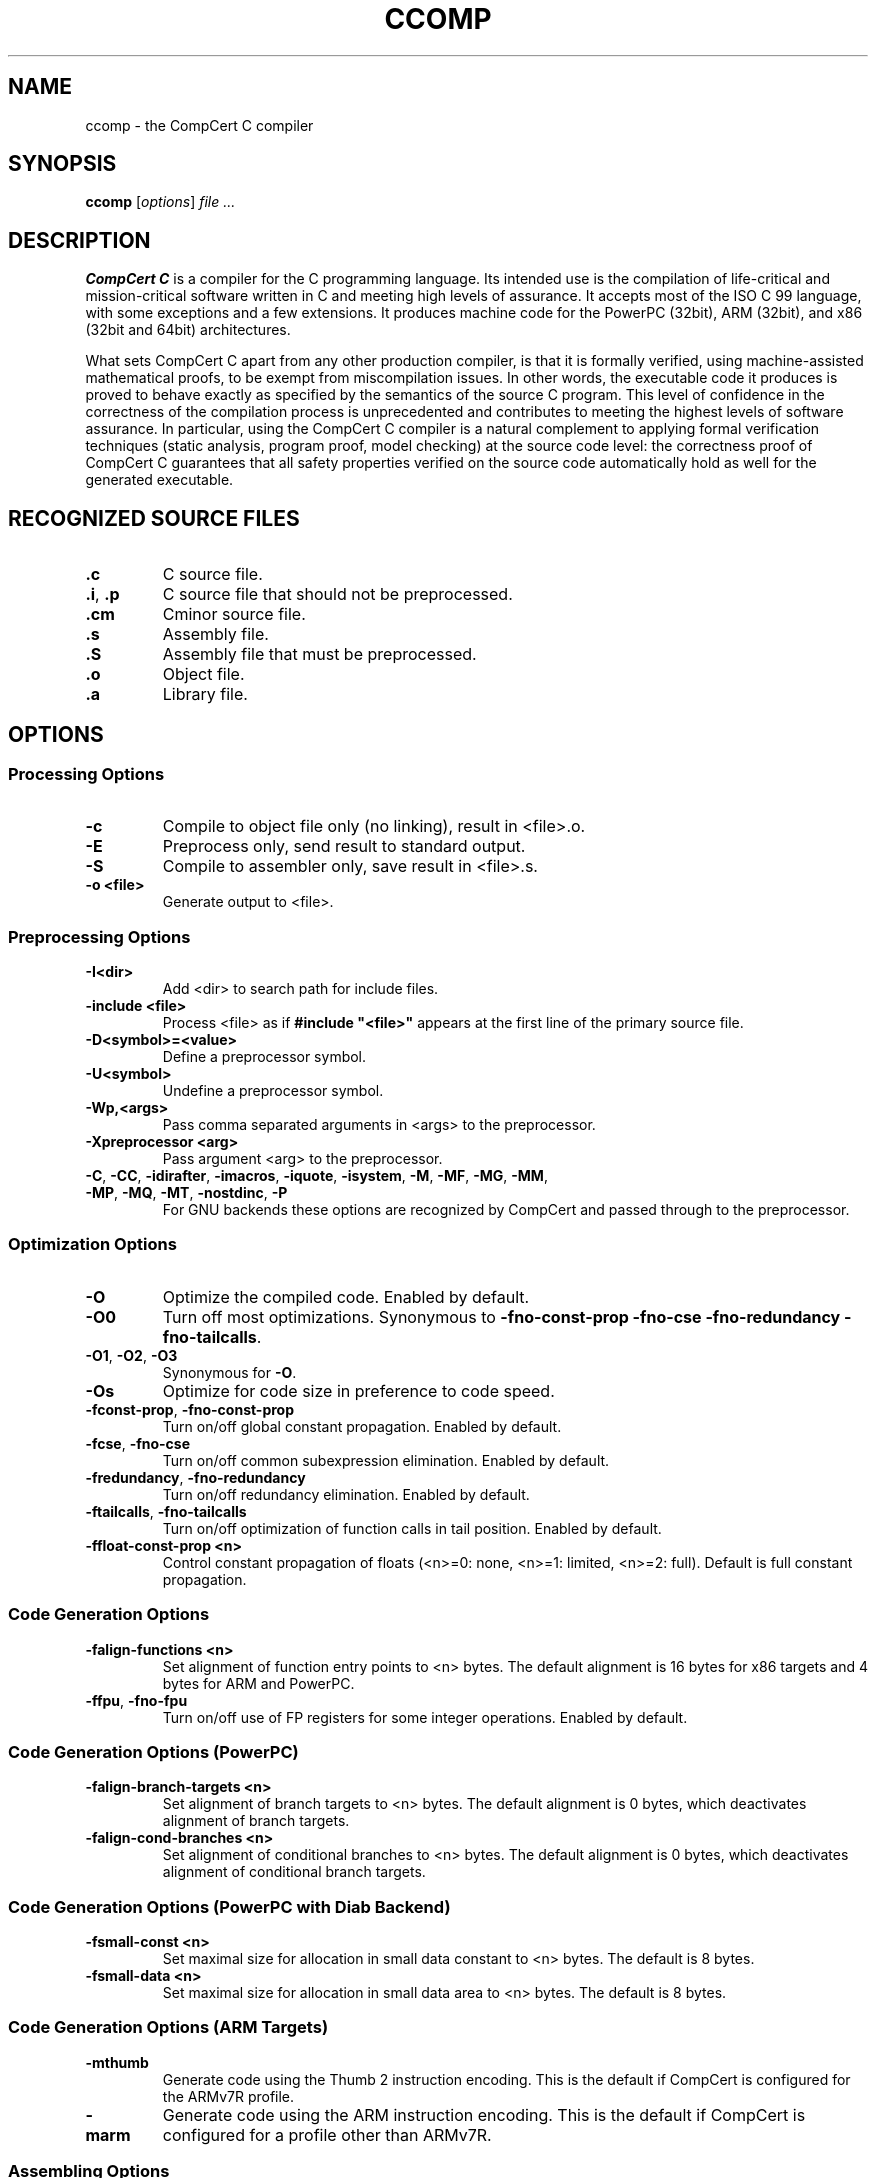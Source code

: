 .TH CCOMP 1
.SH NAME
ccomp \- the CompCert C compiler
.
.SH SYNOPSIS
\fBccomp\fP [\fIoptions\fP] \fIfile ...\fP
.
.SH DESCRIPTION
\fBCompCert C\fP is a compiler for the C programming language.
Its intended use is the compilation of life-critical and mission-critical software written in C and meeting high levels of assurance.
It accepts most of the ISO C 99 language, with some exceptions and a few extensions.
It produces machine code for the PowerPC (32bit), ARM (32bit), and x86 (32bit and 64bit) architectures.
.PP
What sets CompCert C apart from any other production compiler, is that it is formally verified, using machine-assisted mathematical proofs, to be exempt from miscompilation issues.
In other words, the executable code it produces is proved to behave exactly as specified by the semantics of the source C program.
This level of confidence in the correctness of the compilation process is unprecedented and contributes to meeting the highest levels of software assurance.
In particular, using the CompCert C compiler is a natural complement to applying formal verification techniques (static analysis, program proof, model checking) at the source code level: the correctness proof of CompCert C guarantees that all safety properties verified on the source code automatically hold as well for the generated executable.
.
.SH
RECOGNIZED SOURCE FILES
.
.TP
.B .c
C source file.
.
.TP
.BR .i ", " .p
C source file that should not be preprocessed.
.
.TP
.B .cm
Cminor source file.
.
.TP
.B .s
Assembly file.
.
.TP
.B .S
Assembly file that must be preprocessed.
.
.TP
.B .o
Object file.
.
.TP
.B .a
Library file.
.
.SH OPTIONS
.SS Processing Options
.INDENT 0.0
.
.TP
.B \-c
Compile to object file only (no linking), result in <file>.o.
.
.TP
.B \-E
Preprocess only, send result to standard output.
.
.TP
.B \-S
Compile to assembler only, save result in <file>.s.
.
.TP
.B \-o <file>
Generate output to <file>.
.
.SS Preprocessing Options
.INDENT 0.0
.
.TP
.B \-I<dir>
Add <dir> to search path for include files.
.
.TP
.B \-include <file>
Process <file> as if \fB#include "<file>"\fP appears at the first line of the primary source file.
.
.TP
.B \-D<symbol>=<value>
Define a preprocessor symbol.
.
.TP
.B \-U<symbol>
Undefine a preprocessor symbol.
.
.TP
.B \-Wp,<args>
Pass comma separated arguments in <args> to the preprocessor.
.
.TP
.B \-Xpreprocessor <arg>
Pass argument <arg> to the preprocessor.
.
.TP
.BR \-C ", " \-CC ", " \-idirafter ", " \-imacros ", " \-iquote ", " \-isystem ", " \-M ", " \-MF ", " \-MG ", " \-MM ", " \-MP ", " \-MQ ", " \-MT  ", " \-nostdinc ", " \-P
For GNU backends these options are recognized by CompCert and passed through to the preprocessor.
.
.SS
Optimization Options
.INDENT 0.0
.
.TP
.B \-O
Optimize the compiled code.
Enabled by default.
.
.TP
.B \-O0
Turn off most optimizations.
Synonymous to \fB\-fno\-const\-prop\fP \fB\-fno\-cse\fP \fB\-fno\-redundancy\fP \fB\-fno\-tailcalls\fP.
.
.TP
.BR \-O1 ", " \-O2 ", " \-O3
Synonymous for \fB\-O\fP.
.
.TP
.B \-Os
Optimize for code size in preference to code speed.
.
.TP
.BR \-fconst\-prop ", " \-fno\-const\-prop
Turn on/off global constant propagation.
Enabled by default.
.
.TP
.BR \-fcse ", " \-fno\-cse
Turn on/off common subexpression elimination.
Enabled by default.
.
.TP
.BR \-fredundancy ", " \-fno\-redundancy
Turn on/off redundancy elimination.
Enabled by default.
.
.TP
.BR \-ftailcalls ", " \-fno\-tailcalls
Turn on/off optimization of function calls in tail position.
Enabled by default.
.
.TP
.B \-ffloat\-const\-prop <n>
Control constant propagation of floats (<n>=0: none, <n>=1: limited, <n>=2: full).
Default is full constant propagation.
.
.SS
Code Generation Options
.INDENT 0.0
.
.TP
.B \-falign\-functions <n>
Set alignment of function entry points to <n> bytes.
The default alignment is 16 bytes for x86 targets and 4 bytes for ARM and PowerPC.
.
.TP
.BR \-ffpu ", " \-fno\-fpu
Turn on/off use of FP registers for some integer operations.
Enabled by default.
.
.SS
Code Generation Options (PowerPC)
.INDENT 0.0
.
.TP
.B \-falign\-branch\-targets <n>
Set alignment of branch targets to <n> bytes.
The default alignment is 0 bytes, which deactivates alignment of branch targets.
.
.TP
.B \-falign\-cond\-branches <n>
Set alignment of conditional branches to <n> bytes.
The default alignment is 0 bytes, which deactivates alignment of conditional branch targets.
.
.SS
Code Generation Options (PowerPC with Diab Backend)
.INDENT 0.0
.
.TP
.B \-fsmall\-const <n>
Set maximal size for allocation in small data constant to <n> bytes.
The default is 8 bytes.
.
.TP
.B \-fsmall\-data <n>
Set maximal size for allocation in small data area to <n> bytes.
The default is 8 bytes.
.
.SS
Code Generation Options (ARM Targets)
.INDENT 0.0
.
.TP
.B \-mthumb
Generate code using the Thumb 2 instruction encoding.
This is the default if CompCert is configured for the ARMv7R profile.
.
.TP
.B \-marm
Generate code using the ARM instruction encoding.
This is the default if CompCert is configured for a profile other than ARMv7R.
.
.SS
Assembling Options
.INDENT 0.0
.
.TP
.B \-Wa,<args>
Pass comma separated arguments in <args> to the assembler.
.
.TP
.B \-Xassembler <arg>
Pass argument <arg> to the assembler.
.
.SS
Debugging Options
.INDENT 0.0
.
.TP
.B \-g
Generate debugging information.
.
.TP
.BR \-g0 ", " \-g1 ", " \-g2 ", " \-g3
Control generation of debugging information (0: none, 1: only globals, 2: globals and locals without locations, 3: full debug information). The default level is 3 for full debug information.
.
.SS
Debugging Options (GNU Backend)
.INDENT 0.0
.
.TP
.B \-gdwarf-<n>
For GNU backends select debug information in DWARF format version 2 or 3.
The default format is DWARF v3.
.
.SS
Linking Options
.INDENT 0.0
.
.TP
.B \-l<library>
Link library <library>.
.
.TP
.B \-L<dir>
Add <dir> to search path for libraries.
.
.TP
.B \-Wl,<args>
Pass comma separated arguments in <args> to the linker.
.
.TP
.B \-WUl,<args>
Pass comma separated arguments in <args> to the driver program used for linking.
.
.TP
.B \-Xlinker <arg>
Pass argument <arg> to the linker.
.
.TP
.B \-s
Remove all symbol table and relocation information from the executable.
.
.TP
.B \-static
Prevent linking with the shared libraries.
.
.TP
.B \-T <file>
Use <file> as linker command file.
.
.TP
.B \-u <symbol>
Pretend the symbol <symbol> is undefined to force linking of library modules to define it.
.
.TP
.BR \-nodefaultlibs ", " \-nostartfiles ", " \-nostdlib
For GNU backends these options are recognized by CompCert and passed through to the linker.
.
.SS
Language Support Options
.INDENT 0.0
.
.TP
.BR \-fbitfields ", " \-fno\-bitfields
Turn on/off support for emulation bit fields in structs.
Disabled by default.
.
.TP
.BR \-flongdouble ", " \-fno\-longdouble
Turn on/off support for emulation of \fBlong double\fP as \fBdouble\fP.
Disabled by default.
.
.TP
.BR \-fpacked\-structs ", " \-fno\-packed\-structs
Turn on/off support for emulation of packed structs.
Disabled by default.
.
.TP
.BR \-fstruct\-passing ", " \-fno\-struct\-passing\fR
Turn on/off support for passing structs and unions by value as function results or function arguments.
Disabled by default.
.
.TP
.BR \-funprototyped ", " \-fno\-unprototyped
Turn on/off support calls to old-style functions without prototypes.
Enabled by default.
.
.TP
.BR \-fvararg\-calls ", " \-fno\-vararg\-calls
Turn on/off support for calls to variable-argument functions.
Enabled by default.
.
.TP
.BR \-finline-asm ", " \-fno\-inline-asm
Turn on/off support for inline \fBasm\fP statements.
Disabled by default.
.
.TP
.B \-fall
Activate all language support options above.
.
.TP
.B \-fnone
Deactivate all language support options above.
.
.SS
Diagnostic Options
.INDENT 0.0
.
.TP
.B \-Wall
Enable all warnings.
.
.TP
.B \-W<warning>
Enable the specific warning <warning>.
CompCert supports the following warning classes:
.sp
\fIc11\-extensions\fP:
Feature specific to C11.
Enabled by default.
.sp
\fIcompare\-distinct\-pointer\-types\fP:
Comparison of different pointer types.
Enabled by default.
.sp
\fIcompcert\-conformance\fP:
Features that are not part of the CompCert C core language, e.g. K&R style functions.
Disabled by default.
.sp
\fIconstant\-conversion\fP:
Dangerous conversion of constants, e.g. literals that are too large for the given type.
Enabled by default.
.sp
\fIgnu\-empty\-struct\fP:
GNU extension for empty structs.
Enabled by default.
.sp
\fIimplicit\-function\-declaration\fP:
Deprecated implicit function declarations.
Enabled by default.
.sp
\fIimplicit\-int\fP:
Type of parameter or return type is implicitly assumed to be int.
Enabled by default.
.sp
\fIint\-conversion\fP:
Conversion between pointer and integer.
Enabled by default.
.sp
\fIinvalid\-noreturn\fP:
Functions declared as noreturn that actually contain a return statement.
Enabled by default.
.sp
\fIliteral\-range\fP:
Floating point literals with out-of-range magnitudes or values that convert to NaN.
Enabled by default.
.sp
\fImain\-return\-type\fP:
Wrong return type for main.
Enabled by default.
.sp
\fIpointer\-type\-mismatch\fP:
Use of incompatible pointer types in conditional expressions.
Enabled by default.
.sp
\fIreturn\-type\fP:
Void-return statement in non-void function.
Enabled by default.
.sp
\fIunknown\-attributes\fP:
Use of unsupported or unknown attributes.
Enabled by default.
.sp
\fIunknown\-pragmas\fP:
Use of unsupported or unknown pragmas.
Disabled by default.
.sp
\fIvarargs\fP:
Promotable vararg arguments.
Enabled by default.
.sp
\fIzero\-length\-array\fP:
GNU extension for zero length arrays.
Disabled by default.
.
.TP
.B \-Wno-<warning>
Disable the specific warning <warning>.
.
.TP
.B \-Werror
Treat all warnings of CompCert as errors.
.
.TP
.B \-Werror=<warning>
Treat the specific warning <warning> as an error.
.
.TP
.B \-Wno-error=<warning>
Prevent the specific warning <warning> from being treated as error even if \fB\-Werror\fP is specified.
.
.TP
.B \-Wfatal-errors
Treat all errors of CompCert as fatal errors, so that the compilation is aborted immediately.
.
.TP
.B \-fdiagnostics-color
Turn on colored diagnostics. Default for TTY output devices.
.
.TP
.B \-fno-diagnostics-color
Turn of colored diagnostics.
.
.SS
Tracing Options
.INDENT 0.0
.
.TP
.B \-dprepro
Save C file after preprocessing in <file>.i
.
.TP
.B \-dparse
Save C file after parsing and elaboration in <file>.parsed.c.
.
.TP
.B \-dc
Save generated CompCert C in <file>.compcert.c.
.
.TP
.B \-dclight
Save generated Clight in <file>.light.c.
.
.TP
.B \-dcminor
Save generated Cminor in <file>.cm.
.
.TP
.B \-drtl
Save RTL at various optimization points in <file>.rtl.<n>.
.
.TP
.B \-dltl
Save LTL after register allocation in <file>.ltl.
.
.TP
.B \-dmach
Save generated Mach code in <file>.mach.
.
.TP
.B \-dasm
Save generated assembly in <file>.s.
.
.TP
.B \-dall
Save all generated intermediate files in <file>.<ext>.
.
.TP
.B \-doptions
Save the compiler configuration in <file>.opt.json.
.
.TP
.B \-sdump
Save abstract syntax tree of generated assembly for post-linking validation tool in <file>.json.
.
.SS
Miscellaneous Options
.INDENT 0.0
.
.TP
.B \-stdlib <dir>
Set the path of the CompCert run-time library to <dir>.
.
.TP
.B \-v
Print external commands before invoking them.
.
.TP
.B \-timings
Print information about the time spent in various compiler passes.
.
.TP
.B \-version
Print the CompCert version information and exit.
.
.TP
.B @<file>
Read command line options from <file>.
.
.SS
Interpreter Mode
.INDENT 0.0
.
.TP
.B \-interp
Execute the given .c files using the reference interpreter.
.
.TP
.B \-quiet
Suppress diagnostic messages for the interpreter.
.
.TP
.B \-trace
Have the interpreter produce a detailed trace of reductions.
.
.TP
.B \-random
Randomize execution order.
.
.TP
.B \-all
Simulate all possible execution orders.
.SH BUGS
To report bugs, please visit <https://github.com/AbsInt/CompCert/issues>.
